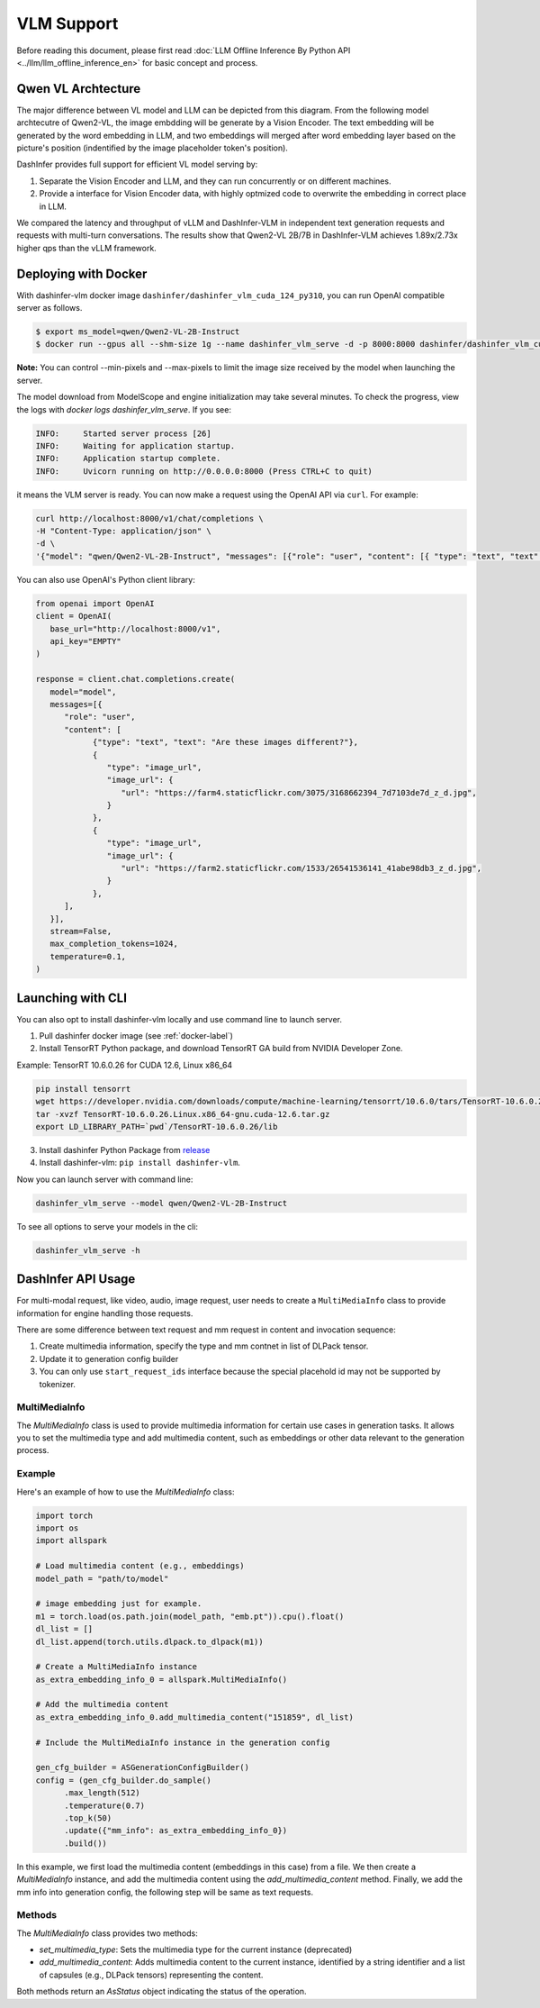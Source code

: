 ===========
VLM Support
===========

.. Qwen VL/AL Model Inference Examples
.. -----------------------------------

Before reading this document, please first read  :doc:`LLM Offline Inference By Python API <../llm/llm_offline_inference_en>` for basic concept and process.


Qwen VL Archtecture
-------------------------
The major difference between VL model and LLM can be depicted from this diagram.
From the following model archtecutre of Qwen2-VL, the image embdding will be generate by a Vision Encoder.
The text embedding will be generated by the word embedding in LLM,
and two embeddings will merged after word embedding layer based on the picture's position (indentified by the image placeholder token's position).

.. image:: https://qianwen-res.oss-cn-beijing.aliyuncs.com/Qwen2-VL/qwen2_vl.jpg
   :alt: qwen vl arch
   :align: center
   :width: 50%

DashInfer provides full support for efficient VL model serving by:

1. Separate the Vision Encoder and LLM, and they can run concurrently or on different machines.
2. Provide a interface for Vision Encoder data, with highly optmized code to overwrite the embedding in correct place in LLM.

We compared the latency and throughput of vLLM and DashInfer-VLM in independent text generation requests and requests with multi-turn conversations. The results show that Qwen2-VL 2B/7B in DashInfer-VLM achieves 1.89x/2.73x higher qps than the vLLM framework.

.. figure:: ../_static/qwen2_vl_performance.png
   :width: 100%
   :align: center
   :alt: Qwen2-VL Performance Data

.. figure:: ../_static/qwen2_72b_vl_performance.png
   :width: 50%
   :align: center
   :alt: Qwen2-VL-70B Performance Data


Deploying with Docker
-------------------------
With dashinfer-vlm docker image ``dashinfer/dashinfer_vlm_cuda_124_py310``, you can run OpenAI compatible server as follows.

.. code-block:: bash

   $ export ms_model=qwen/Qwen2-VL-2B-Instruct
   $ docker run --gpus all --shm-size 1g --name dashinfer_vlm_serve -d -p 8000:8000 dashinfer/dashinfer_vlm_cuda_124_py310:latest --model ${ms_model} --host 0.0.0.0

**Note:** You can control --min-pixels and --max-pixels to limit the image size received by the model when launching the server.

The model download from ModelScope and engine initialization may take several minutes. To check the progress, view the logs with `docker logs dashinfer_vlm_serve`. If you see:

.. code-block:: bash

   INFO:     Started server process [26]
   INFO:     Waiting for application startup.
   INFO:     Application startup complete.
   INFO:     Uvicorn running on http://0.0.0.0:8000 (Press CTRL+C to quit)

it means the VLM server is ready. You can now make a request using the OpenAI API via ``curl``. For example:

.. code-block:: bash

   curl http://localhost:8000/v1/chat/completions \
   -H "Content-Type: application/json" \
   -d \
   '{"model": "qwen/Qwen2-VL-2B-Instruct", "messages": [{"role": "user", "content": [{ "type": "text", "text": "Describe the image." }, {"type": "image_url", "image_url": {"url": "https://farm4.staticflickr.com/3075/3168662394_7d7103de7d_z_d.jpg"}}]}], "max_completion_tokens": 1024, "top_p": 0.5, "temperature": 0.1, "frequency_penalty": 1.05 }'

You can also use OpenAI's Python client library:

.. code-block:: python

   from openai import OpenAI
   client = OpenAI(
      base_url="http://localhost:8000/v1",
      api_key="EMPTY"
   )

   response = client.chat.completions.create(
      model="model",
      messages=[{
         "role": "user",
         "content": [
               {"type": "text", "text": "Are these images different?"},
               {
                  "type": "image_url",
                  "image_url": {
                     "url": "https://farm4.staticflickr.com/3075/3168662394_7d7103de7d_z_d.jpg",
                  }
               },
               {
                  "type": "image_url",
                  "image_url": {
                     "url": "https://farm2.staticflickr.com/1533/26541536141_41abe98db3_z_d.jpg",
                  }
               },
         ],
      }],
      stream=False,
      max_completion_tokens=1024,
      temperature=0.1,
   )

Launching with CLI
-------------------------
You can also opt to install dashinfer-vlm locally and use command line to launch server.

1. Pull dashinfer docker image (see :ref:`docker-label`)
2. Install TensorRT Python package, and download TensorRT GA build from NVIDIA Developer Zone.

Example: TensorRT 10.6.0.26 for CUDA 12.6, Linux x86_64

.. code-block:: bash

   pip install tensorrt
   wget https://developer.nvidia.com/downloads/compute/machine-learning/tensorrt/10.6.0/tars/TensorRT-10.6.0.26.Linux.x86_64-gnu.cuda-12.6.tar.gz
   tar -xvzf TensorRT-10.6.0.26.Linux.x86_64-gnu.cuda-12.6.tar.gz
   export LD_LIBRARY_PATH=`pwd`/TensorRT-10.6.0.26/lib

3. Install dashinfer Python Package from `release <https://github.com/modelscope/dash-infer/releases>`_
4. Install dashinfer-vlm: ``pip install dashinfer-vlm``.

Now you can launch server with command line:

.. code-block:: bash

   dashinfer_vlm_serve --model qwen/Qwen2-VL-2B-Instruct

To see all options to serve your models in the cli:

.. code-block:: bash

   dashinfer_vlm_serve -h


DashInfer API Usage
-------------------------

For multi-modal request, like video, audio, image request, user needs to create a ``MultiMediaInfo`` class to provide information for
engine handling those requests.

There are some difference between text request and mm request in content and invocation sequence:

1. Create multimedia information, specify the type and mm contnet in list of DLPack tensor.
2. Update it to generation config builder
3. You can only use ``start_request_ids`` interface because the special placehold id may not be supported by tokenizer.


MultiMediaInfo
==============

The `MultiMediaInfo` class is used to provide multimedia information for certain use cases in generation tasks. It allows you to set the multimedia type and add multimedia content, such as embeddings or other data relevant to the generation process.

.. this seem deprecated...

.. Usage
.. =====

.. To use the `MultiMediaInfo` class, you need to create an instance and set the multimedia type using the `set_multimedia_type` method. Then, you can add multimedia content using the `add_multimedia_content` method.

Example
=======

Here's an example of how to use the `MultiMediaInfo` class:

.. code-block:: python

    import torch
    import os
    import allspark

    # Load multimedia content (e.g., embeddings)
    model_path = "path/to/model"

    # image embedding just for example.
    m1 = torch.load(os.path.join(model_path, "emb.pt")).cpu().float()
    dl_list = []
    dl_list.append(torch.utils.dlpack.to_dlpack(m1))

    # Create a MultiMediaInfo instance
    as_extra_embedding_info_0 = allspark.MultiMediaInfo()

    # Add the multimedia content
    as_extra_embedding_info_0.add_multimedia_content("151859", dl_list)

    # Include the MultiMediaInfo instance in the generation config

    gen_cfg_builder = ASGenerationConfigBuilder()
    config = (gen_cfg_builder.do_sample()
          .max_length(512)
          .temperature(0.7)
          .top_k(50)
          .update({"mm_info": as_extra_embedding_info_0})
          .build())

In this example, we first load the multimedia content (embeddings in this case) from a file. We then create a `MultiMediaInfo` instance, and add the multimedia content using the `add_multimedia_content` method. Finally, we add the mm info into generation config, the following step will be same as text requests.

Methods
=======

.. py:class:: MultiMediaInfo

   .. py:method:: add_multimedia_content(identifier: str, content: List[capsule]) -> AsStatus

      Adds multimedia content to the current instance.

      :param str identifier: An identifier for the multimedia content, the id should same as the placeholder id in id inputs.
      :param List[capsule] content: A list of capsules (e.g., DLPack tensors) representing the multimedia content.
      :returns: An `AsStatus` object indicating the status of the operation.

The `MultiMediaInfo` class provides two methods:

- `set_multimedia_type`: Sets the multimedia type for the current instance (deprecated)
- `add_multimedia_content`: Adds multimedia content to the current instance, identified by a string identifier and a list of capsules (e.g., DLPack tensors) representing the content.

Both methods return an `AsStatus` object indicating the status of the operation.
